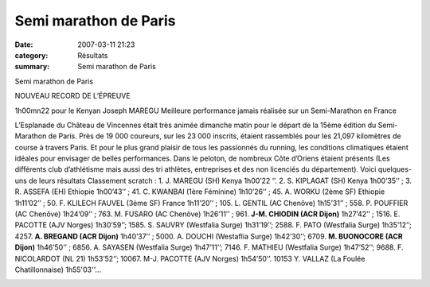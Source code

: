 Semi marathon de Paris
======================

:date: 2007-03-11 21:23
:category: Résultats
:summary: Semi marathon de Paris

Semi marathon de Paris

NOUVEAU RECORD DE L’ÉPREUVE


1h00mn22 pour le Kenyan Joseph MAREGU Meilleure performance jamais réalisée sur un Semi-Marathon en France

L’Esplanade du Château de Vincennes était très animée dimanche matin pour le départ de la 15ème édition du Semi-Marathon de Paris. Près de 19 000 coureurs, sur les 23 000 inscrits, étaient rassemblés pour les 21,097 kilomètres de course à travers Paris. Et pour le plus grand plaisir de tous les passionnés du running, les conditions climatiques étaient idéales pour envisager de belles performances. Dans le peloton, de nombreux Côte d’Oriens étaient présents (Les différents club d’athlétisme mais aussi des tri athlètes, entreprises et des non licenciés du département). Voici quelques-uns de leurs résultats
Classement scratch : 1. J. MAREGU (SH) Kenya 1h00’22 ‘’. 2. S. KIPLAGAT (SH) Kenya 1h00’35’’ ; 3. R. ASSEFA (EH) Ethiopie 1h00’43’’ ; 41.  C. KWANBAI (1ère Féminine) 1h10’26’’ ; 45. A. WORKU (2ème  SF) Ethiopie 1h11’02’’ ; 50. F. KLILECH FAUVEL (3ème  SF) France 1h11’20’’ ; 105. L. GENTIL (AC Chenôve) 1h15’31’’ ; 558.  P. POUFFIER (AC Chenôve) 1h24’09’’ ; 763. M. FUSARO (AC Chenôve) 1h26’11’’ ; 961. **J-M. CHIODIN (ACR Dijon)** 1h27’42’’ ; 1516. E. PACOTTE (AJV Norges) 1h30’59’’; 1585. S. SAUVRY (Westfalia Surge) 1h31’19’’; 2588. F. PATO (Westfalia Surge) 1h35’12’’; 4257. **A. BREGAND (ACR Dijon)** 1h40’37’’ ; 5000. A. DOUCHI (Westaflia Surge) 1h42’30’’; 6709. **M. BUONOCORE (ACR Dijon)** 1h46’50’’ ; 6856. A. SAYASEN (Westfalia Surge) 1h47’11’’; 7146. F. MATHIEU (Westfalia Surge) 1h47’52’’; 9688. F. NICOLARDOT (NL 21) 1h53’52’’; 10067. M-J. PACOTTE (AJV Norges) 1h54’50’’. 10153 Y. VALLAZ (La Foulée Chatillonnaise) 1h55'03''…

|httpidataover-blogcom0120862-dscn0011.jpg|



.. |httpidataover-blogcom0120862-dscn0011.jpg| image:: http://assets.acr-dijon.org/old/httpidataover-blogcom0120862-dscn0011.jpg
